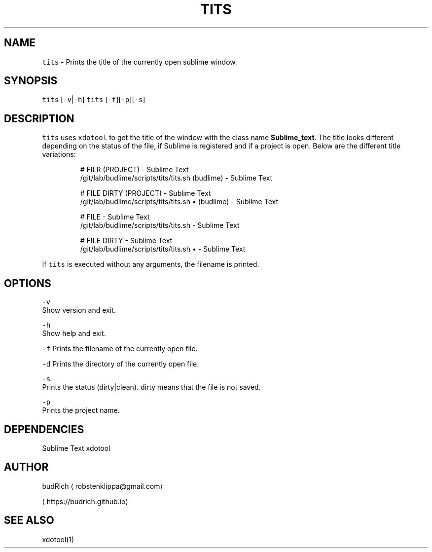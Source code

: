 .TH TITS 1 2018\-08\-06 Linux "User Manuals"
.SH NAME
.PP
\fB\fCtits\fR \- Prints the title of the currently open sublime window.

.SH SYNOPSIS
.PP
\fB\fCtits\fR [\fB\fC\-v\fR|\fB\fC\-h\fR]
\fB\fCtits\fR [\fB\fC\-f\fR][\fB\fC\-p\fR][\fB\fC\-s\fR]

.SH DESCRIPTION
.PP
\fB\fCtits\fR uses \fB\fCxdotool\fR to get the title of the window with the
class name \fBSublime\_text\fP\&. The title looks different depending
on the status of the file, if Sublime is registered and if a project
is open. Below are the different title variations:

.PP
.RS

.nf
# FILR (PROJECT) \- Sublime Text
\~/git/lab/budlime/scripts/tits/tits.sh (budlime) \- Sublime Text

# FILE DIRTY (PROJECT) \- Sublime Text
\~/git/lab/budlime/scripts/tits/tits.sh • (budlime) \- Sublime Text

# FILE \- Sublime Text
\~/git/lab/budlime/scripts/tits/tits.sh \- Sublime Text

# FILE DIRTY \- Sublime Text
\~/git/lab/budlime/scripts/tits/tits.sh • \- Sublime Text

.fi
.RE

.PP
If \fB\fCtits\fR is executed without any arguments, the filename is printed.

.SH OPTIONS
.PP
\fB\fC\-v\fR
.br
Show version and exit.

.PP
\fB\fC\-h\fR
.br
Show help and exit.

.PP
\fB\fC\-f\fR
Prints the filename of the currently open file.

.PP
\fB\fC\-d\fR
Prints the directory of the currently open file.

.PP
\fB\fC\-s\fR
.br
Prints the status (dirty|clean). dirty means that the file is not saved.

.PP
\fB\fC\-p\fR
.br
Prints the project name.

.SH DEPENDENCIES
.PP
Sublime Text
xdotool

.SH AUTHOR
.PP
budRich 
\[la]robstenklippa@gmail.com\[ra]

\[la]https://budrich.github.io\[ra]

.SH SEE ALSO
.PP
xdotool(1)
